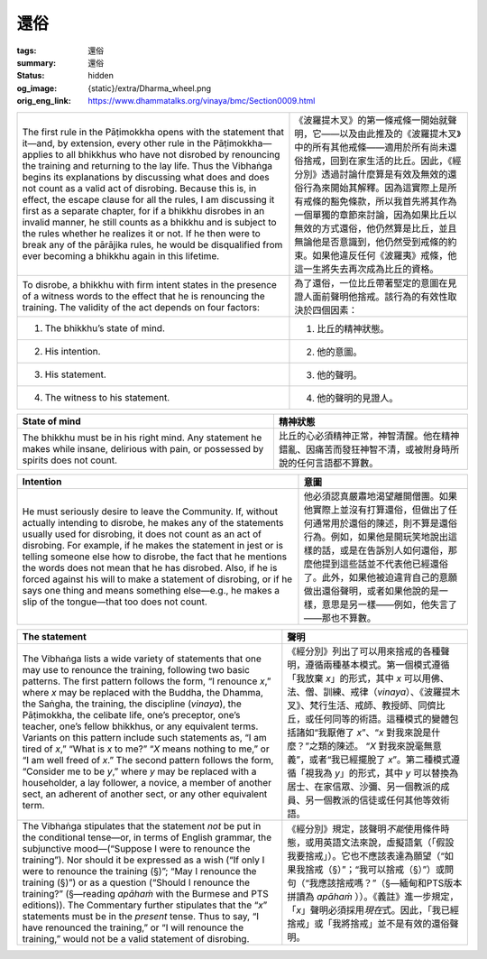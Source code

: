 還俗
====

:tags: 還俗
:summary: 還俗
:status: hidden
:og_image: {static}/extra/Dharma_wheel.png
:orig_eng_link: https://www.dhammatalks.org/vinaya/bmc/Section0009.html

.. role:: small
   :class: is-size-7


.. list-table::
   :class: table is-bordered is-striped is-narrow stack-th-td-on-mobile
   :widths: auto

   * - The first rule in the Pāṭimokkha opens with the statement that it—and, by extension, every other rule in the Pāṭimokkha—applies to all bhikkhus who have not disrobed by renouncing the training and returning to the lay life. Thus the Vibhaṅga begins its explanations by discussing what does and does not count as a valid act of disrobing. Because this is, in effect, the escape clause for all the rules, I am discussing it first as a separate chapter, for if a bhikkhu disrobes in an invalid manner, he still counts as a bhikkhu and is subject to the rules whether he realizes it or not. If he then were to break any of the pārājika rules, he would be disqualified from ever becoming a bhikkhu again in this lifetime.

     - 《波羅提木叉》的第一條戒條一開始就聲明，它——以及由此推及的《波羅提木叉》中的所有其他戒條——適用於所有尚未還俗捨戒，回到在家生活的比丘。因此，《經分別》透過討論什麼算是有效及無效的還俗行為來開始其解釋。因為這實際上是所有戒條的豁免條款，所以我首先將其作為一個單獨的章節來討論，因為如果比丘以無效的方式還俗，他仍然算是比丘，並且無論他是否意識到，他仍然受到戒條的約束。如果他違反任何《波羅夷》戒條，他這一生將失去再次成為比丘的資格。

   * - To disrobe, a bhikkhu with firm intent states in the presence of a witness words to the effect that he is renouncing the training. The validity of the act depends on four factors:

     - 為了還俗，一位比丘帶著堅定的意圖在見證人面前聲明他捨戒。該行為的有效性取決於四個因素：

   * - 1. The bhikkhu’s state of mind.
     - 1. 比丘的精神狀態。

   * - 2. His intention.
     - 2. 他的意圖。

   * - 3. His statement.
     - 3. 他的聲明。

   * - 4. The witness to his statement.
     - 4. 他的聲明的見證人。


.. _sigil_toc_id_14:
.. _state-of-mind:

.. list-table::
   :class: table is-bordered is-striped is-narrow stack-th-td-on-mobile
   :widths: auto

   * - **State of mind**
     - **精神狀態**

   * - The bhikkhu must be in his right mind. Any statement he makes while insane, delirious with pain, or possessed by spirits does not count.
     - 比丘的心必須精神正常，神智清醒。他在精神錯亂、因痛苦而發狂神智不清，或被附身時所說的任何言語都不算數。


.. _sigil_toc_id_15:
.. _intention:

.. list-table::
   :class: table is-bordered is-striped is-narrow stack-th-td-on-mobile
   :widths: auto

   * - **Intention**
     - **意圖**

   * - He must seriously desire to leave the Community. If, without actually intending to disrobe, he makes any of the statements usually used for disrobing, it does not count as an act of disrobing. For example, if he makes the statement in jest or is telling someone else how to disrobe, the fact that he mentions the words does not mean that he has disrobed. Also, if he is forced against his will to make a statement of disrobing, or if he says one thing and means something else—e.g., he makes a slip of the tongue—that too does not count.

     - 他必須認真嚴肅地渴望離開僧團。如果他實際上並沒有打算還俗，但做出了任何通常用於還俗的陳述，則不算是還俗行為。例如，如果他是開玩笑地說出這樣的話，或是在告訴別人如何還俗，那麼他提到這些話並不代表他已經還俗了。此外，如果他被迫違背自己的意願做出還俗聲明，或者如果他說的是一樣，意思是另一樣——例如，他失言了——那也不算數。


.. _sigil_toc_id_16:
.. _the-statement:

.. list-table::
   :class: table is-bordered is-striped is-narrow stack-th-td-on-mobile
   :widths: auto

   * - **The statement**
     - **聲明**

   * - The Vibhaṅga lists a wide variety of statements that one may use to renounce the training, following two basic patterns. The first pattern follows the form, “I renounce *x*,” where *x* may be replaced with the Buddha, the Dhamma, the Saṅgha, the training, the discipline (*vinaya*), the Pāṭimokkha, the celibate life, one’s preceptor, one’s teacher, one’s fellow bhikkhus, or any equivalent terms. Variants on this pattern include such statements as, “I am tired of *x*,” “What is *x* to me?” “\ *X* means nothing to me,” or “I am well freed of *x*.” The second pattern follows the form, “Consider me to be *y*,” where *y* may be replaced with a householder, a lay follower, a novice, a member of another sect, an adherent of another sect, or any other equivalent term.

     - 《經分別》列出了可以用來捨戒的各種聲明，遵循兩種基本模式。第一個模式遵循「我放棄 *x*\ 」的形式，其中 *x* 可以用佛、法、僧、訓練、戒律（\ *vinaya*\ ）、《波羅提木叉》、梵行生活、戒師、教授師、同儕比丘，或任何同等的術語。這種模式的變體包括諸如“我厭倦了 *x*\ ”、“\ *x* 對我來說是什麼？”之類的陳述。 “\ *X* 對我來說毫無意義”，或者“我已經擺脫了 *x*\ ”。第二種模式遵循「視我為 *y*\ 」的形式，其中 *y* 可以替換為居士、在家信眾、沙彌、另一個教派的成員、另一個教派的信徒或任何其他等效術語。

   * - The Vibhaṅga stipulates that the statement *not* be put in the conditional tense—or, in terms of English grammar, the subjunctive mood—(“Suppose I were to renounce the training”). Nor should it be expressed as a wish (“If only I were to renounce the training (§)”; “May I renounce the training (§)”) or as a question (“Should I renounce the training?” (§—reading *apāhaṁ* with the Burmese and PTS editions)). The Commentary further stipulates that the “\ *x*\ ” statements must be in the *present* tense. Thus to say, “I have renounced the training,” or “I will renounce the training,” would not be a valid statement of disrobing.

     - 《經分別》規定，該聲明\ *不能*\ 使用條件時態，或用英語文法來說，虛擬語氣（「假設我要捨戒」）。它也不應該表達為願望（“如果我捨戒（§）”；“我可以捨戒（§）”）或問句（“我應該捨戒嗎？”（§—緬甸和PTS版本拼讀為 *apāhaṁ* ））。《義註》進一步規定，「\ *x*\ 」聲明必須採用\ *現在*\ 式。因此，「我已經捨戒」或「我將捨戒」並不是有效的還俗聲明。
